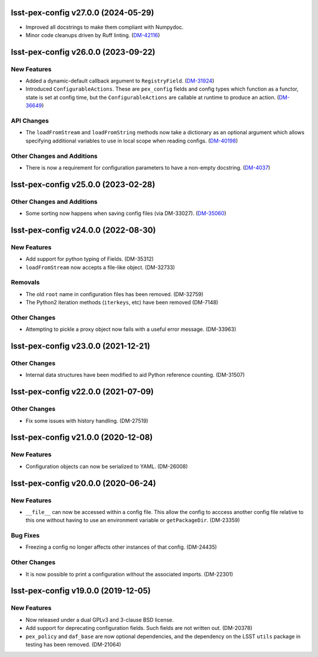 lsst-pex-config v27.0.0 (2024-05-29)
====================================

- Improved all docstrings to make them compliant with Numpydoc.
- Minor code cleanups driven by Ruff linting. (`DM-42116 <https://rubinobs.atlassian.net/browse/DM-42116>`_)

lsst-pex-config v26.0.0 (2023-09-22)
====================================

New Features
------------

- Added a dynamic-default callback argument to ``RegistryField``. (`DM-31924 <https://rubinobs.atlassian.net/browse/DM-31924>`_)
- Introduced ``ConfigurableActions``. These are ``pex_config`` fields and config types which function as a functor, state is set at config time, but the ``ConfigurableActions`` are callable at runtime to produce an action. (`DM-36649 <https://rubinobs.atlassian.net/browse/DM-36649>`_)


API Changes
-----------

- The ``loadFromStream`` and ``loadFromString`` methods now take a dictionary as an optional argument which allows specifying additional variables to use in local scope when reading configs. (`DM-40198 <https://rubinobs.atlassian.net/browse/DM-40198>`_)


Other Changes and Additions
---------------------------

- There is now a requirement for configuration parameters to have a non-empty docstring. (`DM-4037 <https://rubinobs.atlassian.net/browse/DM-4037>`_)


lsst-pex-config v25.0.0 (2023-02-28)
====================================

Other Changes and Additions
---------------------------

- Some sorting now happens when saving config files (via DM-33027). (`DM-35060 <https://rubinobs.atlassian.net/browse/DM-35060>`_)


lsst-pex-config v24.0.0 (2022-08-30)
====================================

New Features
------------

* Add support for python typing of Fields. (DM-35312)
* ``loadFromStream`` now accepts a file-like object. (DM-32733)

Removals
--------

* The old ``root`` name in configuration files has been removed. (DM-32759)
* The Python2 iteration methods (``iterkeys``, etc) have been removed (DM-7148)

Other Changes
-------------

* Attempting to pickle a proxy object now fails with a useful error message. (DM-33963)

lsst-pex-config v23.0.0 (2021-12-21)
====================================

Other Changes
-------------

* Internal data structures have been modified to aid Python reference counting. (DM-31507)

lsst-pex-config v22.0.0 (2021-07-09)
====================================

Other Changes
-------------

* Fix some issues with history handling. (DM-27519)

lsst-pex-config v21.0.0 (2020-12-08)
====================================

New Features
------------

* Configuration objects can now be serialized to YAML. (DM-26008)

lsst-pex-config v20.0.0 (2020-06-24)
====================================

New Features
------------

* ``__file__`` can now be accessed within a config file.
  This allow the config to acccess another config file relative to this one without having to use an environment variable or ``getPackageDir``. (DM-23359)

Bug Fixes
---------

* Freezing a config no longer affects other instances of that config. (DM-24435)

Other Changes
-------------

* It is now possible to print a configuration without the associated imports. (DM-22301)

lsst-pex-config v19.0.0 (2019-12-05)
====================================

New Features
------------

* Now released under a dual GPLv3 and 3-clause BSD license.
* Add support for deprecating configuration fields. Such fields are not written out. (DM-20378)
* ``pex_policy`` and ``daf_base`` are now optional dependencies, and the dependency on the LSST ``utils`` package in testing has been removed. (DM-21064)
